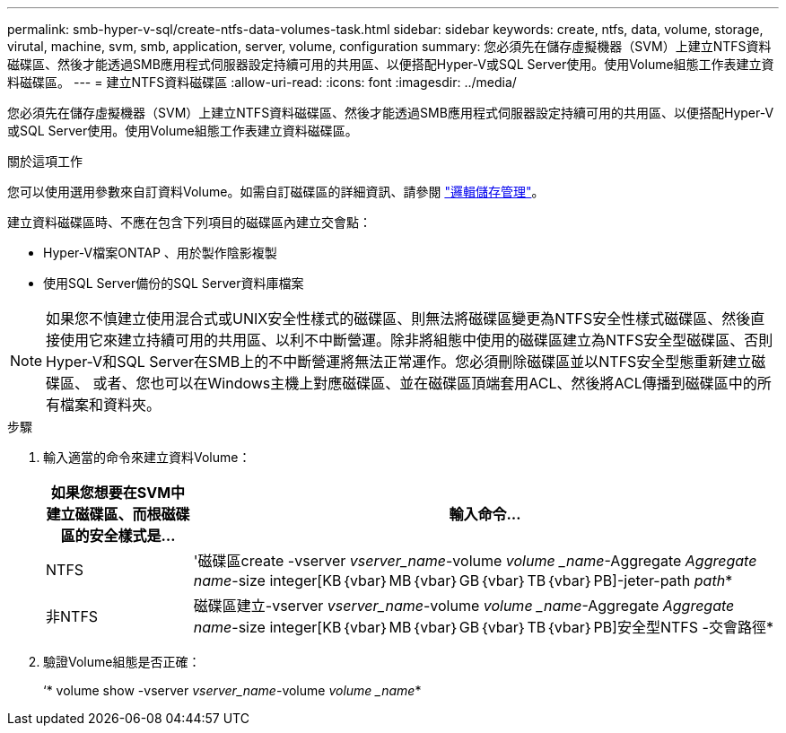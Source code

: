 ---
permalink: smb-hyper-v-sql/create-ntfs-data-volumes-task.html 
sidebar: sidebar 
keywords: create, ntfs, data, volume, storage, virutal, machine, svm, smb, application, server, volume, configuration 
summary: 您必須先在儲存虛擬機器（SVM）上建立NTFS資料磁碟區、然後才能透過SMB應用程式伺服器設定持續可用的共用區、以便搭配Hyper-V或SQL Server使用。使用Volume組態工作表建立資料磁碟區。 
---
= 建立NTFS資料磁碟區
:allow-uri-read: 
:icons: font
:imagesdir: ../media/


[role="lead"]
您必須先在儲存虛擬機器（SVM）上建立NTFS資料磁碟區、然後才能透過SMB應用程式伺服器設定持續可用的共用區、以便搭配Hyper-V或SQL Server使用。使用Volume組態工作表建立資料磁碟區。

.關於這項工作
您可以使用選用參數來自訂資料Volume。如需自訂磁碟區的詳細資訊、請參閱 link:link:../volumes/index.html["邏輯儲存管理"]。

建立資料磁碟區時、不應在包含下列項目的磁碟區內建立交會點：

* Hyper-V檔案ONTAP 、用於製作陰影複製
* 使用SQL Server備份的SQL Server資料庫檔案


[NOTE]
====
如果您不慎建立使用混合式或UNIX安全性樣式的磁碟區、則無法將磁碟區變更為NTFS安全性樣式磁碟區、然後直接使用它來建立持續可用的共用區、以利不中斷營運。除非將組態中使用的磁碟區建立為NTFS安全型磁碟區、否則Hyper-V和SQL Server在SMB上的不中斷營運將無法正常運作。您必須刪除磁碟區並以NTFS安全型態重新建立磁碟區、 或者、您也可以在Windows主機上對應磁碟區、並在磁碟區頂端套用ACL、然後將ACL傳播到磁碟區中的所有檔案和資料夾。

====
.步驟
. 輸入適當的命令來建立資料Volume：
+
[cols="1, 4"]
|===
| 如果您想要在SVM中建立磁碟區、而根磁碟區的安全樣式是... | 輸入命令... 


 a| 
NTFS
 a| 
'磁碟區create -vserver _vserver_name_-volume _volume _name_-Aggregate _Aggregate name_-size integer[KB｛vbar｝MB｛vbar｝GB｛vbar｝TB｛vbar｝PB]-jeter-path _path_*



 a| 
非NTFS
 a| 
磁碟區建立-vserver _vserver_name_-volume _volume _name_-Aggregate _Aggregate name_-size integer[KB｛vbar｝MB｛vbar｝GB｛vbar｝TB｛vbar｝PB]安全型NTFS -交會路徑*

|===
. 驗證Volume組態是否正確：
+
‘* volume show -vserver _vserver_name_-volume _volume _name_*


